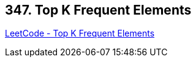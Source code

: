 == 347. Top K Frequent Elements

https://leetcode.com/problems/top-k-frequent-elements/[LeetCode - Top K Frequent Elements]

